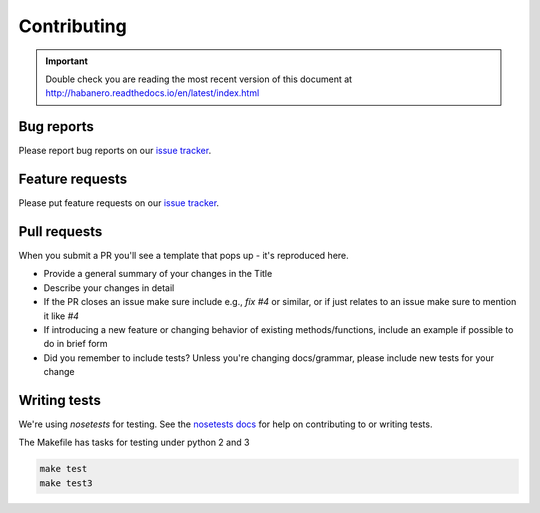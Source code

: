 .. _contributing:

Contributing
============

.. important::

    Double check you are reading the most recent version of this document at
    http://habanero.readthedocs.io/en/latest/index.html

Bug reports
-----------

Please report bug reports on our `issue tracker`_.

.. _issue tracker: https://github.com/sckott/habanero/issues


Feature requests
----------------

Please put feature requests on our `issue tracker`_.


Pull requests
-------------

When you submit a PR you'll see a template that pops up - it's reproduced
here.


- Provide a general summary of your changes in the Title
- Describe your changes in detail
- If the PR closes an issue make sure include e.g., `fix #4` or similar,
  or if just relates to an issue make sure to mention it like `#4`
- If introducing a new feature or changing behavior of existing
  methods/functions, include an example if possible to do in brief form
- Did you remember to include tests? Unless you're changing docs/grammar,
  please include new tests for your change


Writing tests
-------------

We're using `nosetests` for testing. See the `nosetests docs`_ for
help on contributing to or writing tests.

The Makefile has tasks for testing under python 2 and 3

.. code-block:: shell

    make test
    make test3

.. _nosetests docs: http://nose.readthedocs.io/en/latest/
